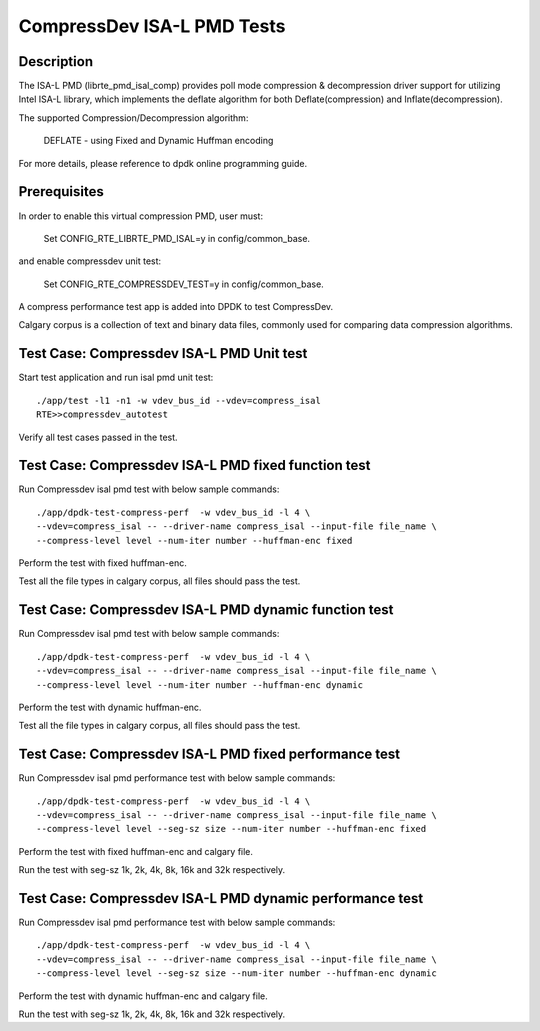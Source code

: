 .. Copyright (c) <2019>, Intel Corporation
   All rights reserved.

   Redistribution and use in source and binary forms, with or without
   modification, are permitted provided that the following conditions
   are met:

   - Redistributions of source code must retain the above copyright
     notice, this list of conditions and the following disclaimer.

   - Redistributions in binary form must reproduce the above copyright
     notice, this list of conditions and the following disclaimer in
     the documentation and/or other materials provided with the
     distribution.

   - Neither the name of Intel Corporation nor the names of its
     contributors may be used to endorse or promote products derived
     from this software without specific prior written permission.

   THIS SOFTWARE IS PROVIDED BY THE COPYRIGHT HOLDERS AND CONTRIBUTORS
   "AS IS" AND ANY EXPRESS OR IMPLIED WARRANTIES, INCLUDING, BUT NOT
   LIMITED TO, THE IMPLIED WARRANTIES OF MERCHANTABILITY AND FITNESS
   FOR A PARTICULAR PURPOSE ARE DISCLAIMED. IN NO EVENT SHALL THE
   COPYRIGHT OWNER OR CONTRIBUTORS BE LIABLE FOR ANY DIRECT, INDIRECT,
   INCIDENTAL, SPECIAL, EXEMPLARY, OR CONSEQUENTIAL DAMAGES
   (INCLUDING, BUT NOT LIMITED TO, PROCUREMENT OF SUBSTITUTE GOODS OR
   SERVICES; LOSS OF USE, DATA, OR PROFITS; OR BUSINESS INTERRUPTION)
   HOWEVER CAUSED AND ON ANY THEORY OF LIABILITY, WHETHER IN CONTRACT,
   STRICT LIABILITY, OR TORT (INCLUDING NEGLIGENCE OR OTHERWISE)
   ARISING IN ANY WAY OUT OF THE USE OF THIS SOFTWARE, EVEN IF ADVISED
   OF THE POSSIBILITY OF SUCH DAMAGE.

=============================
CompressDev ISA-L PMD Tests
=============================

Description
-------------------
The ISA-L PMD (librte_pmd_isal_comp) provides poll mode compression &
decompression driver support for utilizing Intel ISA-L library, which implements
the deflate algorithm for both Deflate(compression) and Inflate(decompression).

The supported Compression/Decompression algorithm:

    DEFLATE - using Fixed and Dynamic Huffman encoding

For more details, please reference to dpdk online programming guide.

Prerequisites
----------------------
In order to enable this virtual compression PMD, user must:

    Set CONFIG_RTE_LIBRTE_PMD_ISAL=y in config/common_base.

and enable compressdev unit test:

    Set CONFIG_RTE_COMPRESSDEV_TEST=y in config/common_base.

A compress performance test app is added into DPDK to test CompressDev.

Calgary corpus is a collection of text and binary data files, commonly used
for comparing data compression algorithms.

Test Case: Compressdev ISA-L PMD Unit test
----------------------------------------------------------------
Start test application and run isal pmd unit test::

    ./app/test -l1 -n1 -w vdev_bus_id --vdev=compress_isal
    RTE>>compressdev_autotest

Verify all test cases passed in the test.

Test Case: Compressdev ISA-L PMD fixed function test
---------------------------------------------------------
Run Compressdev isal pmd test with below sample commands::

    ./app/dpdk-test-compress-perf  -w vdev_bus_id -l 4 \
    --vdev=compress_isal -- --driver-name compress_isal --input-file file_name \
    --compress-level level --num-iter number --huffman-enc fixed

Perform the test with fixed huffman-enc.

Test all the file types in calgary corpus, all files should pass the test.

Test Case: Compressdev ISA-L PMD dynamic function test
---------------------------------------------------------
Run Compressdev isal pmd test with below sample commands::

    ./app/dpdk-test-compress-perf  -w vdev_bus_id -l 4 \
    --vdev=compress_isal -- --driver-name compress_isal --input-file file_name \
    --compress-level level --num-iter number --huffman-enc dynamic

Perform the test with dynamic huffman-enc.

Test all the file types in calgary corpus, all files should pass the test.

Test Case: Compressdev ISA-L PMD fixed performance test
-----------------------------------------------------------
Run Compressdev isal pmd performance test with below sample commands::

    ./app/dpdk-test-compress-perf  -w vdev_bus_id -l 4 \
    --vdev=compress_isal -- --driver-name compress_isal --input-file file_name \
    --compress-level level --seg-sz size --num-iter number --huffman-enc fixed

Perform the test with fixed huffman-enc and calgary file.

Run the test with seg-sz 1k, 2k, 4k, 8k, 16k and 32k respectively.

Test Case: Compressdev ISA-L PMD dynamic performance test
----------------------------------------------------------------
Run Compressdev isal pmd performance test with below sample commands::

    ./app/dpdk-test-compress-perf  -w vdev_bus_id -l 4 \
    --vdev=compress_isal -- --driver-name compress_isal --input-file file_name \
    --compress-level level --seg-sz size --num-iter number --huffman-enc dynamic

Perform the test with dynamic huffman-enc and calgary file.

Run the test with seg-sz 1k, 2k, 4k, 8k, 16k and 32k respectively.
